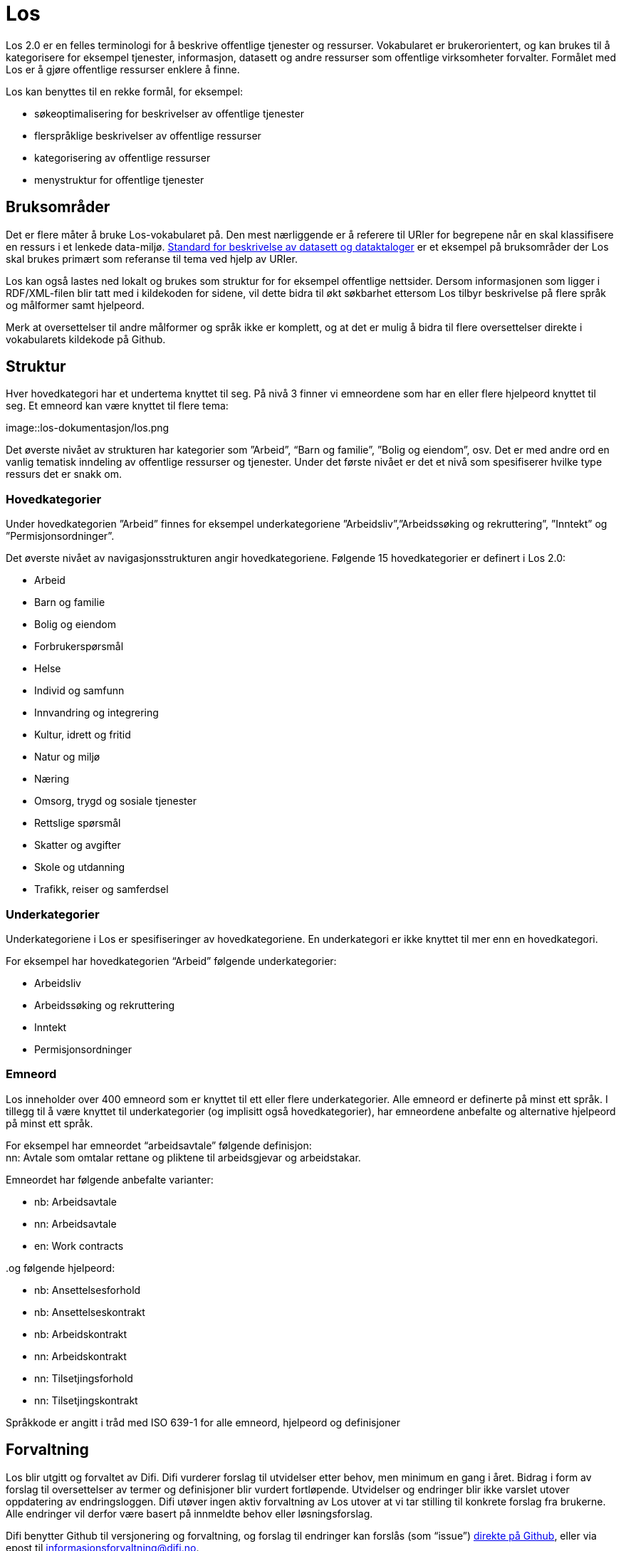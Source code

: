 = Los

Los 2.0 er en felles terminologi for å beskrive offentlige tjenester og ressurser. Vokabularet er brukerorientert, og kan brukes til å kategorisere for eksempel tjenester, informasjon, datasett og andre ressurser som offentlige virksomheter forvalter. Formålet med Los er å gjøre offentlige ressurser enklere å finne.

Los kan benyttes til en rekke formål, for eksempel:

 * søkeoptimalisering for beskrivelser av offentlige tjenester
 * flerspråklige beskrivelser av offentlige ressurser
 * kategorisering av offentlige ressurser
 * menystruktur for offentlige tjenester

== Bruksområder
Det er flere måter å bruke Los-vokabularet på. Den mest nærliggende er å referere til URIer for begrepene når en skal klassifisere en ressurs i et lenkede data-miljø. http://doc.difi.no/dcat-ap-no[Standard for beskrivelse av datasett og dataktaloger] er et eksempel på bruksområder der Los skal brukes primært som referanse til tema ved hjelp av URIer.

Los kan også lastes ned lokalt og brukes som struktur for for eksempel offentlige nettsider. Dersom informasjonen som ligger i RDF/XML-filen blir tatt med i kildekoden for sidene, vil dette bidra til økt søkbarhet ettersom Los tilbyr beskrivelse på flere språk og målformer samt hjelpeord.

Merk at oversettelser til andre målformer og språk ikke er komplett, og at det er mulig å bidra til flere oversettelser direkte i vokabularets kildekode på Github.

== Struktur
Hver hovedkategori har et undertema knyttet til seg. På nivå 3 finner vi emneordene som har en eller flere hjelpeord knyttet til seg. Et emneord kan være knyttet til flere tema:


image::los-dokumentasjon/los.png


Det øverste nivået av strukturen har kategorier som ”Arbeid”, “Barn og familie”, ”Bolig og eiendom”, osv. Det er med andre ord en vanlig tematisk inndeling av offentlige ressurser og tjenester. Under det første nivået er det et nivå som spesifiserer hvilke type ressurs det er snakk om.

=== Hovedkategorier
Under hovedkategorien ”Arbeid” finnes for eksempel underkategoriene ”Arbeidsliv”,”Arbeidssøking og rekruttering”, ”Inntekt” og ”Permisjonsordninger”.

Det øverste nivået av navigasjonsstrukturen angir hovedkategoriene. Følgende 15 hovedkategorier er definert i Los 2.0:

 * Arbeid
 * Barn og familie
 * Bolig og eiendom
 * Forbrukerspørsmål
 * Helse
 * Individ og samfunn
 * Innvandring og integrering
 * Kultur, idrett og fritid
 * Natur og miljø
 * Næring
 * Omsorg, trygd og sosiale tjenester
 * Rettslige spørsmål
 * Skatter og avgifter
 * Skole og utdanning
 * Trafikk, reiser og samferdsel

=== Underkategorier
Underkategoriene i Los er spesifiseringer av hovedkategoriene. En underkategori er ikke knyttet til mer enn en hovedkategori.

For eksempel har hovedkategorien “Arbeid” følgende underkategorier:

 * Arbeidsliv
 * Arbeidssøking og rekruttering
 * Inntekt
 * Permisjonsordninger

=== Emneord

Los inneholder over 400 emneord som er knyttet til ett eller flere underkategorier. Alle emneord er definerte på minst ett språk. I tillegg til å være knyttet til underkategorier (og implisitt også hovedkategorier), har emneordene anbefalte og alternative hjelpeord på minst ett språk.

For eksempel har emneordet “arbeidsavtale” følgende definisjon: +
nn: Avtale som omtalar rettane og pliktene til arbeidsgjevar og arbeidstakar.

Emneordet har følgende anbefalte varianter:

 * nb: Arbeidsavtale
 * nn: Arbeidsavtale
 * en: Work contracts

..og følgende hjelpeord:

 * nb: Ansettelsesforhold
 * nb: Ansettelseskontrakt
 * nb: Arbeidskontrakt
 * nn: Arbeidskontrakt
 * nn: Tilsetjingsforhold
 * nn: Tilsetjingskontrakt

Språkkode er angitt i tråd med ISO 639-1 for alle emneord, hjelpeord og definisjoner

== Forvaltning
Los blir utgitt og forvaltet av Difi. Difi vurderer forslag til utvidelser etter behov, men minimum en gang i året. Bidrag i form av forslag til oversettelser av termer og definisjoner blir vurdert fortløpende. Utvidelser og endringer blir ikke varslet utover oppdatering av endringsloggen. Difi utøver ingen aktiv forvaltning av Los utover at vi tar stilling til konkrete forslag fra brukerne. Alle endringer vil derfor være basert på innmeldte behov eller løsningsforslag.

Difi benytter Github til versjonering og forvaltning, og forslag til endringer kan forslås (som “issue”) https://github.com/difi/los/issues[direkte på Github], eller via epost til  mailto:informasjonsforvaltning@difi.no[informasjonsforvaltning@difi.no].

== Kriterier for utvidelse
Forslag til utvidelser av vokabularet vil bli vurdert ut fra følgende kriterier:

 * Begreper i Los skal være brukerorienterte - ikke avsenderorienterte
 * Begreper i Los skal være tjenesteorienterte - ikke orientert rundt for eksempel livssituasjon eller funksjonsområde
 * Begreper i Los skal fungere best mulig som felles terminologi - ikke fag-, eller domenespesifikke begreper

=== Varighets og versjons-policy
URIene til begrepene i Los er stabile og globalt unike. Fra og med 2016 gir URIene i tillegg svar i RDF-format. Denne tjenesten har kontordrift, og Difi gir ingen garantier for oppetid.

Versjonering skjer etter følgende prinsipper:

 * Endringer i form av endrede definisjoner, og oversettelser til flere språk utløser ikke nye versjoner.
 * Endringer i form av nye emneord utløser ikke nye versjoner
 * Endringer i form av nye underkategorier utløser ny delversjon (2.x)
 * Endringer i form av underkategorier som endrer navn, flyttes og/eller nye hovedkategorier legges til utløser ny hovedversjon (x.0)

== Vilkår for bruk

Los kan brukes fritt av alle uansett formål. Los 2.0 er gjort tilgjengelig under  lisensen https://creativecommons.org/publicdomain/zero/1.0/deed.no[Creative Commons Zero (CC0 1.0)]. Dette innebærer at Difi sier fra seg alle de opphavsrettigheter og nærstående rettigheter til verket og at du kan kopiere, endre, distribuere Los, selv for kommersielle formål, uten å spørre om tillatelse.

== Los uttrykt i SKOS
Los er publisert i RDF/XML som et SKOS-vokabular. SKOS er en W3C-anbefaling utviklet for å representere thesaurier, klassifikasjonssystemer, taksonomier og kontrollerte vokabular. SKOS er del av en rekke standarder for den semantiske webben som bygger på RDF og RDFS. Hovedformålet med SKOS er å tilby en enkel publisering og bruk av vokabular som lenkede data.

Hvert begrep har en stabil og globalt unik http-URI. URIene er bygd opp med følgende struktur: http://psi.norge.no/los/tema/{term}. URIen for termen “arbeid” blir dermed http://psi.norge.no/los/tema/arbeid[http://psi.norge.no/los/tema/arbeid] og denne gir da svar i rdf-format. En html-visning av termen oppnås ved å legge til .html som suffiks. Lenke til html-visning for samme term blir http://psi.norge.no/los/tema/arbeid.html[http://psi.norge.no/los/tema/arbeid.html]

Omskrivningsreglene i selve URIene for særnorske tegn og mellomrom er: +
æ -> ae +
ø -> oe +
å -> aa +
(mellomrom) -> - +
Eksempel:  http://psi.norge.no/los/tema/natur-og-miljoe[http://psi.norge.no/los/tema/natur-og-miljoe]

I Los er både hovedkategorier, underkategorier og emneord et _SKOS concept_. Disse står i relasjoner til hverandre enten i et hierarki eller en annen form for relasjon.

Eksempel på underkategorien “arbeidsliv” uttrykt i SKOS:

|===
|*Hva som beskrives:*|*Hvordan dette er uttrykt i SKOS:*

|Referanse til rdf-skjemaet for gjeldende vokabular|`<skos:inScheme rdf:resource="http://psi.norge.no/los/ontologi/tema/>`
|Emneordets foretrukne skrivemåte på nynorsk|`<skos:prefLabel xml:lang="nn">Arbeidsliv</skos:prefLabel>`
|Emneordets foretrukne skrivemåte på bokmål|`<skos:prefLabel xml:lang="nb">Arbeidsliv</skos:prefLabel>`
|Emneordets foretrukne skrivemåte på engelsk|`<skos:prefLabel xml:lang="en">Employment</skos:prefLabel>`
|Referanse til relatert begrep med mer avgrenset betydning (altså et emneord):|`<skos:narrower rdf:resource="http://psi.norge.no/los/ord/sykefravaer/>`
|Referanse til begrep med bredere betydning (altså underkategoriens hovedkategori eller emneordets underkategori)|`<skos:broader rdf:resource="http://psi.norge.no/los/tema/arbeid/>`
|===


Videre er emneordet “sykefravær” uttrykt slik i SKOS (denne gangen et eksempel i fullstendig RDF):
----
<rdf:RDF xmlns:rdf="http://www.w3.org/1999/02/22-rdf-syntax-ns#" xmlns:skos="http://www.w3.org/2004/02/skos/core#[http://www.w3.org/2004/02/skos/core#]"> +
<rdf:Description rdf:about="http://psi.norge.no/los/ord/sykefravaer[http://psi.norge.no/los/ord/sykefravaer]"> +
<skos:broader rdf:resource="http://psi.norge.no/los/tema/arbeidsliv%22/[http://psi.norge.no/los/tema/arbeidsliv"/]> +
<skos:hiddenLabel xml:lang="nn">Sjukmelding</skos:hiddenLabel> +
<skos:inScheme rdf:resource="http://psi.norge.no/los/ontologi/ord%22/[http://psi.norge.no/los/ontologi/ord"/]> +
<skos:prefLabel xml:lang="nn">Sjukefråver</skos:prefLabel> +
<rdf:type rdf:resource="http://www.w3.org/2004/02/skos/core#Concept%22/[http://www.w3.org/2004/02/skos/core#Concept"/]> +
<skos:related rdf:resource="http://psi.norge.no/los/ord/sykepenger%22/[http://psi.norge.no/los/ord/sykepenger"/]> +
<skos:prefLabel xml:lang="nb">Sykefravær</skos:prefLabel> +
<skos:definition xml:lang="nn">Fråver frå arbeid i samband med sjukdom eller skade.</skos:definition> +
<skos:related rdf:resource="http://psi.norge.no/los/ord/omsorgspenger%22/[http://psi.norge.no/los/ord/omsorgspenger"/]> +
<skos:hiddenLabel xml:lang="nb">Sykmelding</skos:hiddenLabel> +
<skos:hiddenLabel xml:lang="nb">Egenmelding</skos:hiddenLabel> +
<skos:hiddenLabel xml:lang="nn">Sjukemelding</skos:hiddenLabel> +
<skos:prefLabel xml:lang="en">Sick leave</skos:prefLabel> +
<skos:hiddenLabel xml:lang="nn">Eigenmelding</skos:hiddenLabel> +
<skos:hiddenLabel xml:lang="nb">Sykemelding</skos:hiddenLabel> +
</rdf:Description> +
</rdf:RDF>
----

== Hjelpeordene i Los

Los inneholder over 1500 alternative hjelpeord i form av synonymer, utgåtte termer osv. Disse er i LOS 2.0 knyttet til emneord som _skos:hiddenLabel_ og har ikke egne URIer

== Bidra til Los
Innmelding av behov og løsningsforslag skjer primært https://github.com/difi/los/[via prosjektets Github-side] (krever Github-bruker), men kan også sendes på epost til mailto:informasjonsforvaltning@difi.no[informasjonsforvaltning@difi.no].

På Github finner du termene i Los to ulike mapper: “ord” og “tema”. Tema inneholder alle hoved- og underkategorien, mens emneordene ligger i “ord”-mappa:


Syntaksen på Github er uttrykt i programmeringsspråket YAML, og er relativt enkel å lære. La oss først se på hovedkategorien “arbeid”:
....
!Concept
label:
  preferred:
  - Work @en
  - Arbeid @nb
  - Arbeid @nn
scheme:
  in:
  - ontologi/tema
  topOf:
  - struktur
....

Her er det altså angitt anbefalt term (skos:prefLabel) på tre språk, at termen tilhører skjemaet */ontologi/tema (skos:inScheme) og at termen er øverste nivå i ressursen “struktur” (skos:topConceoptOf). Språk angis for alle tekststrenger ved hjelp av suffikset ”@”+ språkkode i tråd med ISO 639-1.

Eksempel: `- Dette er ein nynorsk definisjon @nn`

Merk at relasjoner nedover i hierarkiet (skos:narrower) ikke er angitt i definisjonen av en kategori i YAML. Relasjoner er kun angitt nedenfra og opp, men kommer automagisk med begge veier i den genererte RDF/XML-fila og i html-visningen av Los 2.0:


Ettersom underkategoriene “arbeidsliv”, “arbeidssøking” og “rekruttering”, “inntekt” og “permisjonsordninger” er knytt til hovekategorien arbeid ved hjelp av skos:broader (relation: broader i YAML), får den overordnede kategorien “arbeid” disse som underkategorier i Los 2.0 selv om dette ikke er definert i selve kildekoden for begrepet “arbeid”

Emneordene inneholder “skjulte nøkkelord” (skos:hiddenLabel), foretrukket term, definisjon og relasjoner oppover (hvilke underkategori(er) emneordet tilhører). Emneordet “arbeidsavtale” ser for eksempel slik ut i YAML:

....
!Concept
label:
  hidden:
  - Arbeidskontrakt @nb
  - Arbeidskontrakt @nn
  - Ansettelseskontrakt @nb
  - Tilsetjingskontrakt @nn
  - Ansettelsesforhold @nb
  - Tilsetjingsforhold @nn
  preferred:
  - Work contracts @en
  - Arbeidsavtale @nb
  - Arbeidsavtale @nn
scheme:
  in:
  - ontologi/ord
documentation:
  definition:
  - Avtale som omtalar rettane og pliktene til arbeidsgjevar og arbeidstakar. @nn
relation:
  broader:
  - tema/arbeidsliv

....
== Ordforklaringer:


|===
|Emneord: |Et emneord er et uttrykk for innholdet i ressursen som skal beskrives.
|Hjelpeord|Tilleggsord (synonymer, språkvarianter osv.) som skal hjelpe brukerne med å finne det rette emneordet.
|Synonym|Gresk ord som betyr ”sammebetydning”. Det er altså ord som betyr det samme som emneordet.
|SKOS|Simple Knowledge Organization System
||
|===
